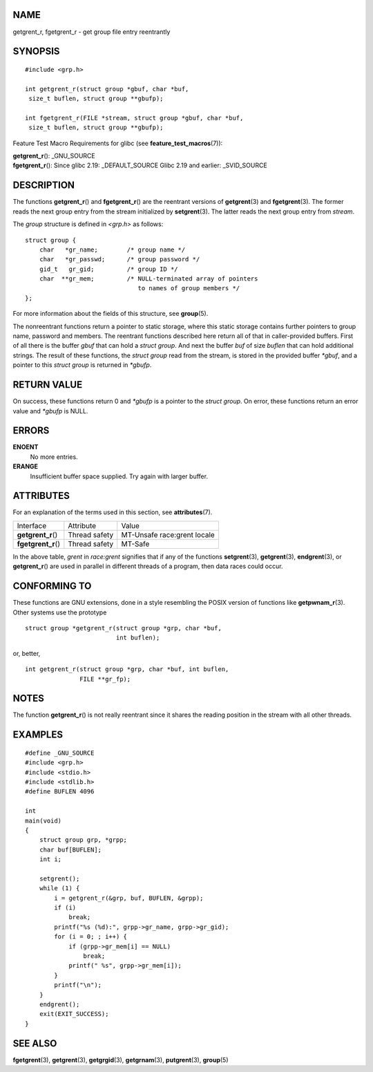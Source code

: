 NAME
====

getgrent_r, fgetgrent_r - get group file entry reentrantly

SYNOPSIS
========

::

   #include <grp.h>

   int getgrent_r(struct group *gbuf, char *buf,
    size_t buflen, struct group **gbufp);

   int fgetgrent_r(FILE *stream, struct group *gbuf, char *buf,
    size_t buflen, struct group **gbufp);

Feature Test Macro Requirements for glibc (see
**feature_test_macros**\ (7)):

| **getgrent_r**\ (): \_GNU_SOURCE
| **fgetgrent_r**\ (): Since glibc 2.19: \_DEFAULT_SOURCE Glibc 2.19 and
  earlier: \_SVID_SOURCE

DESCRIPTION
===========

The functions **getgrent_r**\ () and **fgetgrent_r**\ () are the
reentrant versions of **getgrent**\ (3) and **fgetgrent**\ (3). The
former reads the next group entry from the stream initialized by
**setgrent**\ (3). The latter reads the next group entry from *stream*.

The *group* structure is defined in *<grp.h>* as follows:

::

   struct group {
       char   *gr_name;        /* group name */
       char   *gr_passwd;      /* group password */
       gid_t   gr_gid;         /* group ID */
       char  **gr_mem;         /* NULL-terminated array of pointers
                                  to names of group members */
   };

For more information about the fields of this structure, see
**group**\ (5).

The nonreentrant functions return a pointer to static storage, where
this static storage contains further pointers to group name, password
and members. The reentrant functions described here return all of that
in caller-provided buffers. First of all there is the buffer *gbuf* that
can hold a *struct group*. And next the buffer *buf* of size *buflen*
that can hold additional strings. The result of these functions, the
*struct group* read from the stream, is stored in the provided buffer
*\*gbuf*, and a pointer to this *struct group* is returned in *\*gbufp*.

RETURN VALUE
============

On success, these functions return 0 and *\*gbufp* is a pointer to the
*struct group*. On error, these functions return an error value and
*\*gbufp* is NULL.

ERRORS
======

**ENOENT**
   No more entries.

**ERANGE**
   Insufficient buffer space supplied. Try again with larger buffer.

ATTRIBUTES
==========

For an explanation of the terms used in this section, see
**attributes**\ (7).

=================== ============= ===========================
Interface           Attribute     Value
**getgrent_r**\ ()  Thread safety MT-Unsafe race:grent locale
**fgetgrent_r**\ () Thread safety MT-Safe
=================== ============= ===========================

In the above table, *grent* in *race:grent* signifies that if any of the
functions **setgrent**\ (3), **getgrent**\ (3), **endgrent**\ (3), or
**getgrent_r**\ () are used in parallel in different threads of a
program, then data races could occur.

CONFORMING TO
=============

These functions are GNU extensions, done in a style resembling the POSIX
version of functions like **getpwnam_r**\ (3). Other systems use the
prototype

::

   struct group *getgrent_r(struct group *grp, char *buf,
                            int buflen);

or, better,

::

   int getgrent_r(struct group *grp, char *buf, int buflen,
                  FILE **gr_fp);

NOTES
=====

The function **getgrent_r**\ () is not really reentrant since it shares
the reading position in the stream with all other threads.

EXAMPLES
========

::

   #define _GNU_SOURCE
   #include <grp.h>
   #include <stdio.h>
   #include <stdlib.h>
   #define BUFLEN 4096

   int
   main(void)
   {
       struct group grp, *grpp;
       char buf[BUFLEN];
       int i;

       setgrent();
       while (1) {
           i = getgrent_r(&grp, buf, BUFLEN, &grpp);
           if (i)
               break;
           printf("%s (%d):", grpp->gr_name, grpp->gr_gid);
           for (i = 0; ; i++) {
               if (grpp->gr_mem[i] == NULL)
                   break;
               printf(" %s", grpp->gr_mem[i]);
           }
           printf("\n");
       }
       endgrent();
       exit(EXIT_SUCCESS);
   }

SEE ALSO
========

**fgetgrent**\ (3), **getgrent**\ (3), **getgrgid**\ (3),
**getgrnam**\ (3), **putgrent**\ (3), **group**\ (5)
